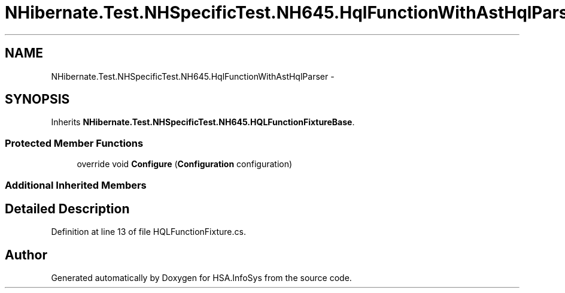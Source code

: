.TH "NHibernate.Test.NHSpecificTest.NH645.HqlFunctionWithAstHqlParser" 3 "Fri Jul 5 2013" "Version 1.0" "HSA.InfoSys" \" -*- nroff -*-
.ad l
.nh
.SH NAME
NHibernate.Test.NHSpecificTest.NH645.HqlFunctionWithAstHqlParser \- 
.SH SYNOPSIS
.br
.PP
.PP
Inherits \fBNHibernate\&.Test\&.NHSpecificTest\&.NH645\&.HQLFunctionFixtureBase\fP\&.
.SS "Protected Member Functions"

.in +1c
.ti -1c
.RI "override void \fBConfigure\fP (\fBConfiguration\fP configuration)"
.br
.in -1c
.SS "Additional Inherited Members"
.SH "Detailed Description"
.PP 
Definition at line 13 of file HQLFunctionFixture\&.cs\&.

.SH "Author"
.PP 
Generated automatically by Doxygen for HSA\&.InfoSys from the source code\&.
